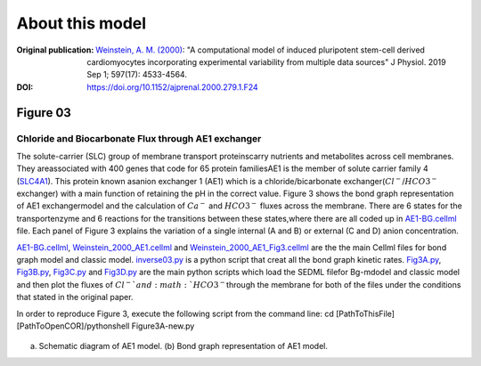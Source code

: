 About this model
====================

:Original publication: `Weinstein, A. M. (2000)`_:
  "A computational model of induced pluripotent stem-cell derived cardiomyocytes \
  incorporating experimental variability from multiple data sources" J  Physiol. 2019 Sep 1; 597(17): 4533-4564.

:DOI: https://doi.org/10.1152/ajprenal.2000.279.1.F24


.. _`Weinstein, A. M. (2000)`: https://journals.physiology.org/doi/full/10.1152/ajprenal.2000.279.1.F24/

*************
Figure 03
*************
Chloride and Biocarbonate Flux through AE1 exchanger
********************************************************
The solute-carrier (SLC) group of membrane transport proteins\
carry nutrients and metabolites across cell membranes. They are\
associated with 400 genes that code for 65 protein families\
AE1 is the member of solute carrier family 4 (`SLC4A1`_). This protein known as\
anion exchanger 1 (AE1) which is a chloride/bicarbonate exchanger\
(:math:`Cl^{-}`/:math:`HCO3^{-}` exchanger)  with a main function of retaining
the pH in the correct value.
Figure 3 shows the bond graph representation of AE1 exchanger\
model and the calculation of :math:`Ca^{-}` and :math:`HCO3^{-}`
fluxes across the membrane. There are 6 states for the transport\
enzyme and 6 reactions for the transitions between these states,\
where there are all coded up in `AE1-BG.cellml`_ file.
Each panel of Figure 3 explains the variation of a single internal (A and B)
or external (C and D) anion concentration.

`AE1-BG.cellml`_, `Weinstein_2000_AE1.cellml`_ and `Weinstein_2000_AE1_Fig3.cellml`_ \
are the the main Cellml files for bond graph model and classic model.
`inverse03.py`_ is a python script that creat all the bond graph kinetic rates.
`Fig3A.py`_, `Fig3B.py`_, `Fig3C.py`_ and `Fig3D.py`_ are the main python scripts which load the SEDML file\
for Bg-mdodel and classic model and then plot the fluxes of :math:`Cl^{-}`and :math:`HCO3^{-}`\
through the membrane for both of the files under the conditions that stated in the original paper.\

In order to reproduce Figure 3, execute the following script from the command line:
cd [PathToThisFile]
[PathToOpenCOR]/pythonshell Figure3A-new.py

.. figure::  schematic-diagram.PNG
   :width: 85%
   :align: center
   :alt: Schematics and bond graph model

(a) Schematic diagram of AE1 model. (b) Bond graph representation of AE1 model.

.. _SLC4A1: https://www.genecards.org/cgi-bin/carddisp.pl?gene=SLC4A1
.. _AE1-BG.cellml: https://models.physiomeproject.org/workspace/6b9/file/a3e7d3ee1d1de068eec9b205693d63ad5c4f15bf/AE1-BG.cellml/
.. _Weinstein_2000_AE1.cellml: https://models.physiomeproject.org/workspace/6b9/file/a3e7d3ee1d1de068eec9b205693d63ad5c4f15bf/Weinstein_2000_AE1.cellml/
.. _Weinstein_2000_AE1_Fig3.cellml: https://models.physiomeproject.org/workspace/6b9/file/a3e7d3ee1d1de068eec9b205693d63ad5c4f15bf/Weinstein_2000_AE1_Fig3.cellml
.. _inverse03.py: https://models.physiomeproject.org/workspace/6b9/file/a3e7d3ee1d1de068eec9b205693d63ad5c4f15bf/inverse03.py
.. _Fig3A.py: https://models.physiomeproject.org/workspace/6b9/file/a3e7d3ee1d1de068eec9b205693d63ad5c4f15bf/Fig3A.py/
.. _Fig3B.py: https://models.physiomeproject.org/workspace/6b9/file/a3e7d3ee1d1de068eec9b205693d63ad5c4f15bf/Fig3B.py/
.. _Fig3C.py: https://models.physiomeproject.org/workspace/6b9/file/a3e7d3ee1d1de068eec9b205693d63ad5c4f15bf/Fig3C.py/
.. _Fig3D.py: https://models.physiomeproject.org/workspace/6b9/file/a3e7d3ee1d1de068eec9b205693d63ad5c4f15bf/Fig3D.py/







